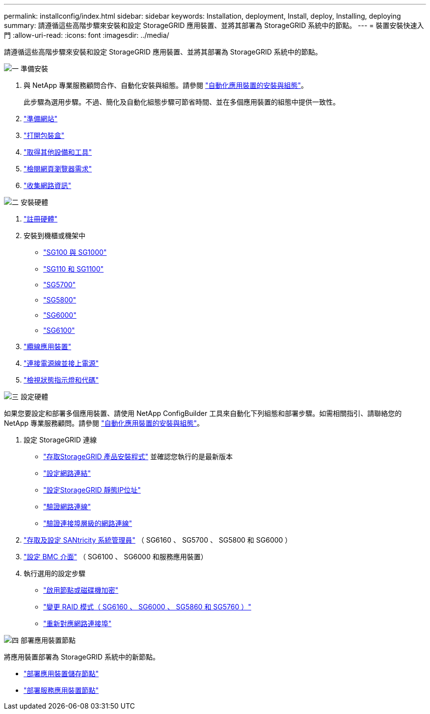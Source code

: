 ---
permalink: installconfig/index.html 
sidebar: sidebar 
keywords: Installation, deployment, Install, deploy, Installing, deploying 
summary: 請遵循這些高階步驟來安裝和設定 StorageGRID 應用裝置、並將其部署為 StorageGRID 系統中的節點。 
---
= 裝置安裝快速入門
:allow-uri-read: 
:icons: font
:imagesdir: ../media/


[role="lead"]
請遵循這些高階步驟來安裝和設定 StorageGRID 應用裝置、並將其部署為 StorageGRID 系統中的節點。

.image:https://raw.githubusercontent.com/NetAppDocs/common/main/media/number-1.png["一"] 準備安裝
[role="quick-margin-list"]
. 與 NetApp 專業服務顧問合作、自動化安裝與組態。請參閱 link:automating-appliance-installation-and-configuration.html["自動化應用裝置的安裝與組態"]。
+
此步驟為選用步驟。不過、簡化及自動化組態步驟可節省時間、並在多個應用裝置的組態中提供一致性。

. link:preparing-site.html["準備網站"]
. link:unpacking-boxes.html["打開包裝盒"]
. link:obtaining-additional-equipment-and-tools.html["取得其他設備和工具"]
. https://docs.netapp.com/us-en/storagegrid-118/admin/web-browser-requirements.html["檢閱網頁瀏覽器需求"^]
. link:reviewing-appliance-network-connections.html["收集網路資訊"]


.image:https://raw.githubusercontent.com/NetAppDocs/common/main/media/number-2.png["二"] 安裝硬體
[role="quick-margin-list"]
. link:registering-hardware.html["註冊硬體"]
. 安裝到機櫃或機架中
+
** link:installing-appliance-in-cabinet-or-rack-sg100-and-sg1000.html["SG100 與 SG1000"]
** link:installing-appliance-in-cabinet-or-rack-sg110-and-sg1100.html["SG110 和 SG1100"]
** link:installing-appliance-in-cabinet-or-rack-sg5700.html["SG5700"]
** link:installing-appliance-in-cabinet-or-rack-sg5800.html["SG5800"]
** link:installing-hardware-sg6000.html["SG6000"]
** link:installing-hardware-sg6100.html["SG6100"]


. link:cabling-appliance.html["纜線應用裝置"]
. link:connecting-power-cords-and-applying-power.html["連接電源線並接上電源"]
. link:viewing-status-indicators.html["檢視狀態指示燈和代碼"]


.image:https://raw.githubusercontent.com/NetAppDocs/common/main/media/number-3.png["三"] 設定硬體
[role="quick-margin-para"]
如果您要設定和部署多個應用裝置、請使用 NetApp ConfigBuilder 工具來自動化下列組態和部署步驟。如需相關指引、請聯絡您的 NetApp 專業服務顧問。請參閱 link:automating-appliance-installation-and-configuration.html["自動化應用裝置的安裝與組態"]。

[role="quick-margin-list"]
. 設定 StorageGRID 連線
+
** link:accessing-storagegrid-appliance-installer.html["存取StorageGRID 產品安裝程式"] 並確認您執行的是最新版本
** link:configuring-network-links.html["設定網路連結"]
** link:setting-ip-configuration.html["設定StorageGRID 靜態IP位址"]
** link:verifying-network-connections.html["驗證網路連線"]
** link:verifying-port-level-network-connections.html["驗證連接埠層級的網路連線"]


. link:accessing-and-configuring-santricity-system-manager.html["存取及設定 SANtricity 系統管理員"] （ SG6160 、 SG5700 、 SG5800 和 SG6000 ）
. link:configuring-bmc-interface.html["設定 BMC 介面"] （ SG6100 、 SG6000 和服務應用裝置）
. 執行選用的設定步驟
+
** link:optional-enabling-node-encryption.html["啟用節點或磁碟機加密"]
** link:optional-changing-raid-mode.html["變更 RAID 模式（ SG6160 、 SG6000 、 SG5860 和 SG5760 ）"]
** link:optional-remapping-network-ports-for-appliance.html["重新對應網路連接埠"]




.image:https://raw.githubusercontent.com/NetAppDocs/common/main/media/number-4.png["四"] 部署應用裝置節點
[role="quick-margin-para"]
將應用裝置部署為 StorageGRID 系統中的新節點。

[role="quick-margin-list"]
* link:deploying-appliance-storage-node.html["部署應用裝置儲存節點"]
* link:deploying-services-appliance-node.html["部署服務應用裝置節點"]

